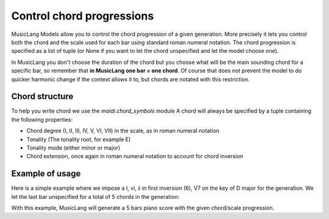 .. _chords:

Control chord progressions
==========================

MusicLang Models allow you to control the chord progression of a given generation. More precisely
it lets you control both the chord and the scale used for each bar using standard roman numeral notation.
The chord progression is specified as a list of tuple (or None if you want to let the chord unspecified and let the
model choose one).

In MusicLang you don't choose the duration of the chord but you choose what will be the main sounding chord for a
specific bar, so remember that **in MusicLang one bar = one chord**. Of course that does not prevent the model to do quicker harmonic change
if the context allows it to, but chords are notated with this restriction.

Chord structure
----------------

To help you write chord we use the `maidi.chord_symbols` module
A chord will always be specified by a tuple containing the following properties:

- Chord degree (I, II, III, IV, V, VI, VII) in the scale, as in roman numeral notation
- Tonality (The tonality root, for example E)
- Tonality mode (either minor or major)
- Chord extension, once again in roman numeral notation to account for chord inversion

Example of usage
-----------------

Here is a simple example where we impose a I, vi, ii in first inversion (6), V7 on the key of D major for the generation.
We let the last bar unspecified for a total of 5 chords in the generation:

.. doctest::

    >>> import os
    >>> from maidi import MidiScore, instrument
    >>> import maidi.chords_symbols as cs
    >>> from maidi.integrations.api import MusicLangAPI
    >>> API_URL = os.getenv("API_URL")
    >>> API_KEY = os.getenv("API_KEY")
    >>> score = MidiScore.from_empty(instruments=[instrument.ELECTRIC_PIANO], nb_bars=5, ts=(4, 4), tempo=120)
    >>> mask, tags, chords = score.get_empty_controls(prevent_silence=True)
    >>> mask[:, :] = 1  # Regenerate everything in the score
    >>> chords = [
    ...     (cs.I, cs.D, cs.major, cs._root_position),
    ...     (cs.VI, cs.D, cs.major, ''),  # Triad in root position can also be written as empty string ''
    ...     (cs.II, cs.D, cs.major, cs._6),
    ...     (cs.V, cs.D, cs.major, cs._7),
    ...     None  # Let the model choose the last chord
    ... ]
    >>> api = MusicLangAPI(API_URL, API_KEY, verbose=True)
    >>> predicted_score = api.predict(score, mask, tags=tags, chords=chords, async_mode=False, polling_interval=3)
    >>> predicted_score.write("predicted_score.mid")

With this example, MusicLang will generate a 5 bars piano score with the given chord/scale progression.
